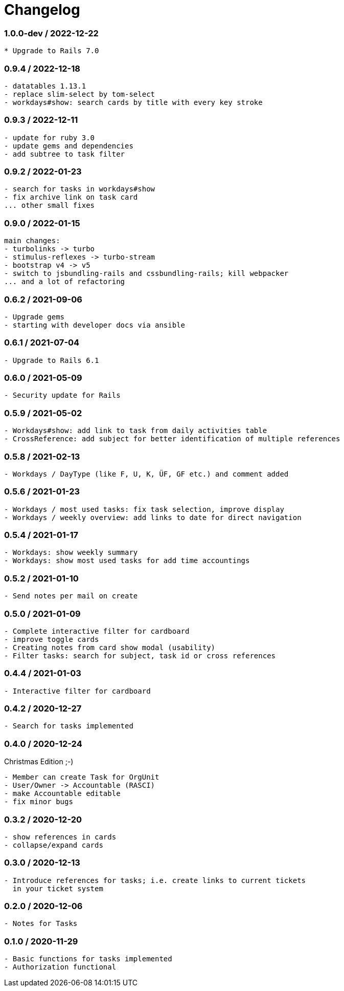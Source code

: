 = Changelog

=== 1.0.0-dev / 2022-12-22

----
* Upgrade to Rails 7.0
----

=== 0.9.4 / 2022-12-18

----
- datatables 1.13.1
- replace slim-select by tom-select
- workdays#show: search cards by title with every key stroke 
----

=== 0.9.3 / 2022-12-11

----
- update for ruby 3.0
- update gems and dependencies
- add subtree to task filter
----

=== 0.9.2 / 2022-01-23

----
- search for tasks in workdays#show
- fix archive link on task card
... other small fixes
----

=== 0.9.0 / 2022-01-15

----
main changes:
- turbolinks -> turbo
- stimulus-reflexes -> turbo-stream
- bootstrap v4 -> v5
- switch to jsbundling-rails and cssbundling-rails; kill webpacker
... and a lot of refactoring
----

=== 0.6.2 / 2021-09-06

----
- Upgrade gems
- starting with developer docs via ansible
----

=== 0.6.1 / 2021-07-04

----
- Upgrade to Rails 6.1
----

=== 0.6.0 / 2021-05-09

----
- Security update for Rails
----

=== 0.5.9 / 2021-05-02

----
- Workdays#show: add link to task from daily activities table
- CrossReference: add subject for better identification of multiple references
----

=== 0.5.8 / 2021-02-13

----
- Workdays / DayType (like F, U, K, ÜF, GF etc.) and comment added
----

=== 0.5.6 / 2021-01-23

----
- Workdays / most used tasks: fix task selection, improve display
- Workdays / weekly overview: add links to date for direct navigation
----

=== 0.5.4 / 2021-01-17

----
- Workdays: show weekly summary
- Workdays: show most used tasks for add time accountings
----

=== 0.5.2 / 2021-01-10

----
- Send notes per mail on create
----

=== 0.5.0 / 2021-01-09

----
- Complete interactive filter for cardboard
- improve toggle cards
- Creating notes from card show modal (usability)
- Filter tasks: search for subject, task id or cross references
----

=== 0.4.4 / 2021-01-03

----
- Interactive filter for cardboard
----

=== 0.4.2 / 2020-12-27

----
- Search for tasks implemented
----

=== 0.4.0 / 2020-12-24

.Christmas Edition ;-)
----
- Member can create Task for OrgUnit
- User/Owner -> Accountable (RASCI)
- make Accountable editable
- fix minor bugs
----

=== 0.3.2 / 2020-12-20

----
- show references in cards
- collapse/expand cards
----

=== 0.3.0 / 2020-12-13

----
- Introduce references for tasks; i.e. create links to current tickets 
  in your ticket system
----

=== 0.2.0 / 2020-12-06

----
- Notes for Tasks
----

=== 0.1.0 / 2020-11-29

----
- Basic functions for tasks implemented
- Authorization functional
----
